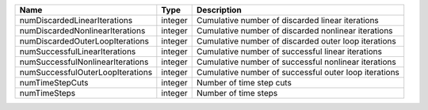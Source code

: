 

================================ ======= ===================================================== 
Name                             Type    Description                                           
================================ ======= ===================================================== 
numDiscardedLinearIterations     integer Cumulative number of discarded linear iterations      
numDiscardedNonlinearIterations  integer Cumulative number of discarded nonlinear iterations   
numDiscardedOuterLoopIterations  integer Cumulative number of discarded outer loop iterations  
numSuccessfulLinearIterations    integer Cumulative number of successful linear iterations     
numSuccessfulNonlinearIterations integer Cumulative number of successful nonlinear iterations  
numSuccessfulOuterLoopIterations integer Cumulative number of successful outer loop iterations 
numTimeStepCuts                  integer Number of time step cuts                              
numTimeSteps                     integer Number of time steps                                  
================================ ======= ===================================================== 



